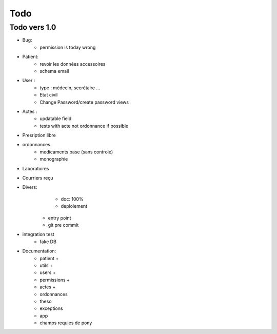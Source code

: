 Todo
****

Todo vers 1.0
===============

* Bug:
    - permission is today wrong


* Patient:
    - revoir les données accessoires
    - schema email

* User :
    - type : médecin, secrétaire ...
    - Etat civil
    - Change Password/create password views

* Actes :
    - updatable field
    - tests with acte not ordonnance if possible

* Presription libre

* ordonnances
    - medicaments base (sans controle)
    - monographie

* Laboratoires
  
* Courriers reçu
  
* Divers:
	- doc: 100%
	- deploiement

    - entry point
    - git pre commit

* integration test
    - fake DB

* Documentation:
    - patient +
    - utils +
    - users +
    - permissions +
    - actes +
    - ordonnances
    - theso
    - exceptions
    - app
    - champs requies de pony

